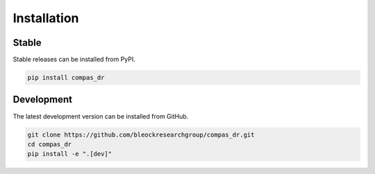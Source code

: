 ********************************************************************************
Installation
********************************************************************************

Stable
======

Stable releases can be installed from PyPI.

.. code-block:: bash

    pip install compas_dr


Development
===========

The latest development version can be installed from GitHub.

.. code-block:: bash

    git clone https://github.com/bleockresearchgroup/compas_dr.git
    cd compas_dr
    pip install -e ".[dev]"
